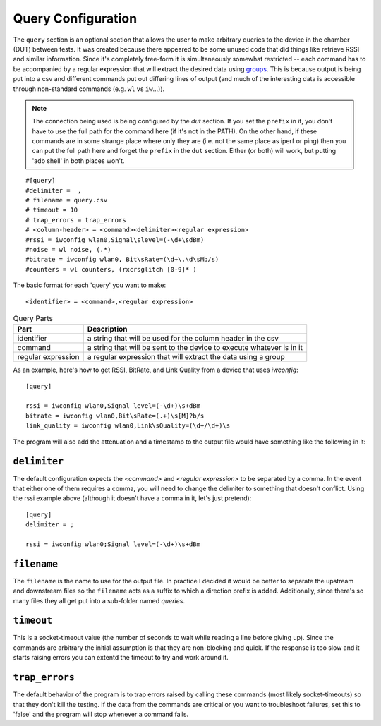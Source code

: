 Query Configuration
-------------------



The ``query`` section is an optional section that allows the user to make arbitrary queries to the device in the chamber (DUT) between tests. It was created because there appeared to be some unused code that did things like retrieve RSSI and similar information. Since it's completely free-form it is simultaneously somewhat restricted -- each command has to be accompanied by a regular expression that will extract the desired data using `groups <https://docs.python.org/2/howto/regex.html#grouping>`_. This is because output is being put into a csv and different commands put out differing lines of output (and much of the interesting data is accessible through non-standard commands (e.g. ``wl`` vs ``iw``...)).

.. note:: The connection being used is being configured by the `dut` section. If you set the ``prefix`` in it, you don't have to use the full path for the command here (if it's not in the PATH). On the other hand, if these commands are in some strange place where only they are (i.e. not the same place as iperf or ping) then you can put the full path here and forget the ``prefix`` in the ``dut`` section. Either (or both) will work, but putting 'adb shell' in both places won't.

::

    #[query]
    #delimiter =  ,
    # filename = query.csv
    # timeout = 10
    # trap_errors = trap_errors
    # <column-header> = <command><delimiter><regular expression>
    #rssi = iwconfig wlan0,Signal\slevel=(-\d+\sdBm)
    #noise = wl noise, (.*)
    #bitrate = iwconfig wlan0, Bit\sRate=(\d+\.\d\sMb/s)
    #counters = wl counters, (rxcrsglitch [0-9]* )
    
    



The basic format for each 'query' you want to make::

    <identifier> = <command>,<regular expression>

.. csv-table:: Query Parts
   :header: Part, Description

   identifier, a string that will be used for the column header in the csv 
   command, a string that will be sent to the device to execute whatever is in it
   regular expression, a regular expression that will extract the data using a group   

As an example, here's how to get RSSI, BitRate, and Link Quality from a device that uses `iwconfig`::

   [query]

   rssi = iwconfig wlan0,Signal level=(-\d+)\s+dBm
   bitrate = iwconfig wlan0,Bit\sRate=(.+)\s[M]?b/s
   link_quality = iwconfig wlan0,Link\sQuality=(\d+/\d+)\s

The program will also add the attenuation and a timestamp to the output file would have something like the following in it:

.. csv-table:: Downstream Query
   :file: downstream_query.csv
   :header-rows: 1

``delimiter``
~~~~~~~~~~~~~

The default configuration expects the `<command>` and `<regular expression>` to be separated by a comma. In the event that either one of them requires a comma, you will need to change the delimiter to something that doesn't conflict. Using the rssi example above (although it doesn't have a comma in it, let's just pretend)::

   [query]
   delimiter = ;

   rssi = iwconfig wlan0;Signal level=(-\d+)\s+dBm

``filename``
~~~~~~~~~~~~

The ``filename`` is the name to use for the output file. In practice I decided it would be better to separate the upstream and downstream files so the ``filename`` acts as a suffix to which a direction prefix is added. Additionally, since there's so many files they all get put into a sub-folder named `queries`.

``timeout``
~~~~~~~~~~~

This is a socket-timeout value (the number of seconds to wait while reading a line before giving up). Since the commands are arbitrary the initial assumption is that they are non-blocking and quick. If the response is too slow and it starts raising errors you can extentd the timeout to try and work around it.

``trap_errors``
~~~~~~~~~~~~~~~

The default behavior of the program is to trap errors raised by calling these commands (most likely socket-timeouts) so that they don't kill the testing. If the data from the commands are critical or you want to troubleshoot failures, set this to 'false' and the program will stop whenever a command fails.

